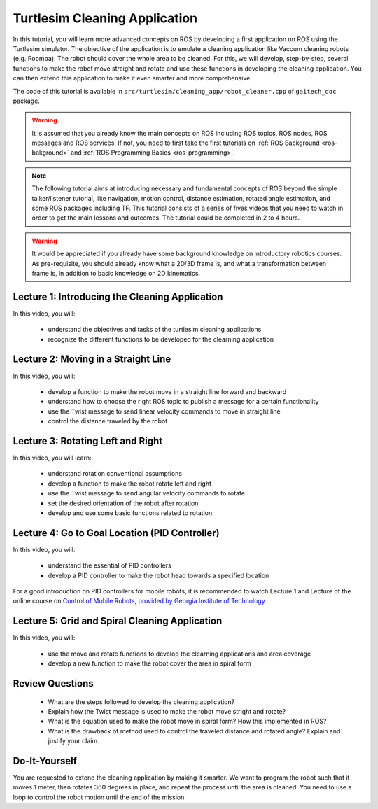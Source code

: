 
.. _ros-programming-turtlesim:

==============================
Turtlesim Cleaning Application
==============================

In this tutorial, you will learn more advanced concepts on ROS by developing a first application on ROS using the Turtlesim simulator.
The objective of the application is to emulate a cleaning application like Vaccum cleaning robots (e.g. Roomba). 
The robot should cover the whole area to be cleaned. 
For this, we will develop, step-by-step, several functions to make the robot move straight and rotate and use these functions in developing the cleaning application.
You can then extend this application to make it even smarter and more comprehensive.  

The code of this tutorial is available in ``src/turtlesim/cleaning_app/robot_cleaner.cpp`` of ``gaitech_doc`` package.


.. warning:: 
   It is assumed that you already know the main concepts on ROS including ROS topics, ROS nodes, ROS messages and ROS services. 
   If not, you need to first take the first tutorials on :ref:`ROS Background <ros-bakground>` and :ref:`ROS Programming Basics <ros-programming>`. 
 

.. NOTE:: The following tutorial aims at introducing necessary and fundamental concepts of ROS beyond the simple talker/listener tutorial, like navigation, motion control, distance estimation, rotated angle estimation, and some ROS packages including TF. 
   This tutorial consists of a series of fives videos that you need to watch in order to get the main lessons and outcomes. 
   The tutorial could be completed in 2 to 4 hours. 
   
.. Warning:: It would be appreciated if you already have some background knowledge on introductory robotics courses. As pre-requisite, you should already know what a 2D/3D frame is, and what a transformation between frame is, in addition to basic knowledge on 2D kinematics.  

Lecture 1: Introducing the Cleaning Application
===============================================
In this video, you will:

   * understand the objectives and tasks of the turtlesim cleaning applications
   * recognize the different functions to be developed for the clearning application 

.. youtube:: qtVDso-iBNA

 

Lecture 2: Moving in a Straight Line
====================================
In this video, you will:

   * develop a function to make the robot move in a straight line forward and backward
   * understand how to choose the right ROS topic to publish a message for a certain functionality
   * use the Twist message to send linear velocity commands to move in straight line
   * control the distance traveled by the robot

.. youtube:: PGZMlzBlMmw

 

Lecture 3: Rotating Left and Right
==================================
In this video, you will learn:

   * understand rotation conventional assumptions
   * develop a function to make the robot rotate left and right
   * use the Twist message to send angular velocity commands to rotate
   * set the desired orientation of the robot after rotation
   * develop and use some basic functions related to rotation
   
.. youtube:: Ddqwq2WXFEk
   
 

Lecture 4: Go to Goal Location (PID Controller)
===============================================
In this video, you will:

   * understand the essential of PID controllers
   * develop a PID controller to make the robot head towards a specified location
   
For a good introduction on PID controllers for mobile robots, it is recommended to watch Lecture 1 and Lecture of the online course on `Control of Mobile Robots, provided by Georgia Institute of Technology <https://www.youtube.com/watch?v=KZEWLZJwYNc&list=PLciAw3uhNCiD3dkLTPJgHoMnsu8XgCt1m>`_.

.. youtube:: Qh15Nol5htM


Lecture 5: Grid and Spiral Cleaning Application
===============================================
In this video, you will:

   * use the move and rotate functions to develop the clearning applications and area coverage
   * develop a new function to make the robot cover the area in spiral form 

.. youtube:: ehH8oLfsz-w

Review Questions
================
   * What are the steps followed to develop the cleaning application?
   * Explain how the Twist message is used to make the robot move stright and rotate?
   * What is the equation used to make the robot move in spiral form? How this implemented in ROS?
   * What is the drawback of method used to control the traveled distance and rotated angle? Explain and justify your claim.  
   

Do-It-Yourself
==============
You are requested to extend the cleaning application by making it smarter. 
We want to program the robot such that it moves 1 meter, then rotates 360 degrees in place, and repeat the process until the area is cleaned. 
You need to use a loop to control the robot motion until the end of the mission. 





